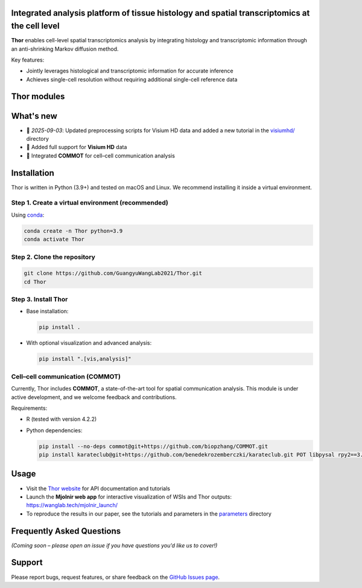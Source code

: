 Integrated analysis platform of tissue histology and spatial transcriptomics at the **cell level**
========================================================

**Thor** enables cell-level spatial transcriptomics analysis by integrating histology and transcriptomic information through an anti-shrinking Markov diffusion method. 

Key features:

- Jointly leverages histological and transcriptomic information for accurate inference
- Achieves single-cell resolution without requiring additional single-cell reference data

.. image:: _static/workflow_part1.png
  :width: 100%
  :alt: workflow


Thor modules
========================================================

.. image:: _static/Thor_advanced_analysis_illustration.png
  :width: 100%
  :alt: function


What's new
========================================================
- 🚀 *2025-09-03*: Updated preprocessing scripts for Visium HD data and added a new tutorial in the `visiumhd/ <./visiumhd>`_ directory
- 🧬 Added full support for **Visium HD** data
- 🔗 Integrated **COMMOT** for cell–cell communication analysis

Installation
========================================================
Thor is written in Python (3.9+) and tested on macOS and Linux. We recommend installing it inside a virtual environment.

Step 1. Create a virtual environment (recommended)
--------------------------------------------------------

Using `conda <https://docs.conda.io/en/latest/>`__:

.. code-block:: bash

   conda create -n Thor python=3.9
   conda activate Thor

Step 2. Clone the repository
--------------------------------------------------------

.. code-block:: bash

   git clone https://github.com/GuangyuWangLab2021/Thor.git
   cd Thor

Step 3. Install Thor
--------------------------------------------------------

- Base installation:

  .. code-block:: bash

     pip install .

- With optional visualization and advanced analysis:

  .. code-block:: bash

     pip install ".[vis,analysis]"

Cell–cell communication (COMMOT)
--------------------------------------------------------

Currently, Thor includes **COMMOT**, a state-of-the-art tool for spatial communication analysis.
This module is under active development, and we welcome feedback and contributions.

Requirements:

- R (tested with version 4.2.2)
- Python dependencies:

  .. code-block:: bash

     pip install --no-deps commot@git+https://github.com/biopzhang/COMMOT.git
     pip install karateclub@git+https://github.com/benedekrozemberczki/karateclub.git POT libpysal rpy2==3.5.11 anndata2ri==1.2

Usage
========================================================

- Visit the `Thor website <https://wanglab.tech/thor>`__ for API documentation and tutorials
- Launch the **Mjolnir web app** for interactive visualization of WSIs and Thor outputs: `https://wanglab.tech/mjolnir_launch/ <https://wanglab.tech/mjolnir_launch/>`__
- To reproduce the results in our paper, see the tutorials and parameters in the `parameters <./parameters/>`_ directory

Frequently Asked Questions
========================================================

*(Coming soon – please open an issue if you have questions you’d like us to cover!)*

Support
========================================================

Please report bugs, request features, or share feedback on the `GitHub Issues page <https://github.com/GuangyuWangLab2021/Thor/issues>`__.
